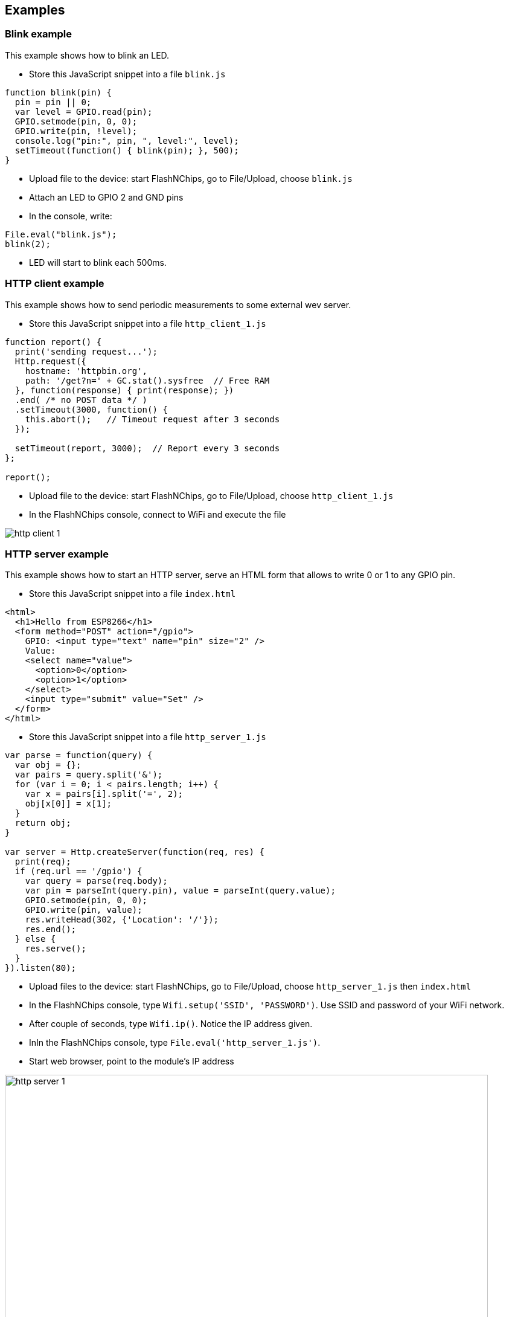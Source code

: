 
== Examples

=== Blink example

This example shows how to blink an LED.

- Store this JavaScript snippet into a file `blink.js`

```
function blink(pin) {
  pin = pin || 0;
  var level = GPIO.read(pin);
  GPIO.setmode(pin, 0, 0);
  GPIO.write(pin, !level);
  console.log("pin:", pin, ", level:", level);
  setTimeout(function() { blink(pin); }, 500);
}
```
- Upload file to the device: start FlashNChips, go to File/Upload, choose `blink.js`
- Attach an LED to GPIO 2 and GND pins
- In the console, write:

```
File.eval("blink.js");
blink(2);
```

- LED will start to blink each 500ms.

=== HTTP client example

This example shows how to send periodic measurements to some external
wev server.

- Store this JavaScript snippet into a file `http_client_1.js`

```
function report() {
  print('sending request...');
  Http.request({
    hostname: 'httpbin.org',
    path: '/get?n=' + GC.stat().sysfree  // Free RAM
  }, function(response) { print(response); })
  .end( /* no POST data */ )
  .setTimeout(3000, function() {
    this.abort();   // Timeout request after 3 seconds
  });

  setTimeout(report, 3000);  // Report every 3 seconds
};

report();
```
- Upload file to the device: start FlashNChips, go to File/Upload, choose `http_client_1.js`
- In the FlashNChips console, connect to WiFi and execute the file

image:smartjs/http_client_1.png[]

=== HTTP server example

This example shows how to start an HTTP server, serve an HTML form that
allows to write 0 or 1 to any GPIO pin.

- Store this JavaScript snippet into a file `index.html`
```
<html>
  <h1>Hello from ESP8266</h1>
  <form method="POST" action="/gpio">
    GPIO: <input type="text" name="pin" size="2" />
    Value:
    <select name="value">
      <option>0</option>
      <option>1</option>
    </select>
    <input type="submit" value="Set" />
  </form>
</html>
```
- Store this JavaScript snippet into a file `http_server_1.js`
```
var parse = function(query) {
  var obj = {};
  var pairs = query.split('&');
  for (var i = 0; i < pairs.length; i++) {
    var x = pairs[i].split('=', 2);
    obj[x[0]] = x[1];
  }
  return obj;
}

var server = Http.createServer(function(req, res) {
  print(req);
  if (req.url == '/gpio') {
    var query = parse(req.body);
    var pin = parseInt(query.pin), value = parseInt(query.value);
    GPIO.setmode(pin, 0, 0);
    GPIO.write(pin, value);
    res.writeHead(302, {'Location': '/'});
    res.end();
  } else {
    res.serve();
  }
}).listen(80);

```
- Upload files to the device: start FlashNChips, go to File/Upload,
  choose `http_server_1.js` then `index.html`
- In the FlashNChips console, type `Wifi.setup('SSID', 'PASSWORD')`. Use SSID
  and password of your WiFi network.
- After couple of seconds, type `Wifi.ip()`. Notice the IP address given.
- InIn the FlashNChips console, type `File.eval('http_server_1.js')`.
- Start web browser, point to the module's IP address

image:smartjs/http_server_1.png[width="800"]

- Attach LED to GPIO pin 5
- Choose pin 5 number and value 1, press Set
- Notice the LED is set

image:smartjs/http_server_2.png[]

- Notice HTTP server messages in the console log

image:smartjs/http_server_3.png[]
